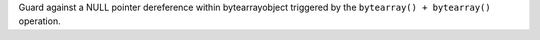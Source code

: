 Guard against a NULL pointer dereference within bytearrayobject triggered by
the ``bytearray() + bytearray()`` operation.
